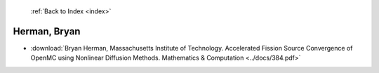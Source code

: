  :ref:`Back to Index <index>`

Herman, Bryan
-------------

* :download:`Bryan Herman, Massachusetts Institute of Technology. Accelerated Fission Source Convergence of OpenMC using Nonlinear Diffusion Methods. Mathematics & Computation <../docs/384.pdf>`
